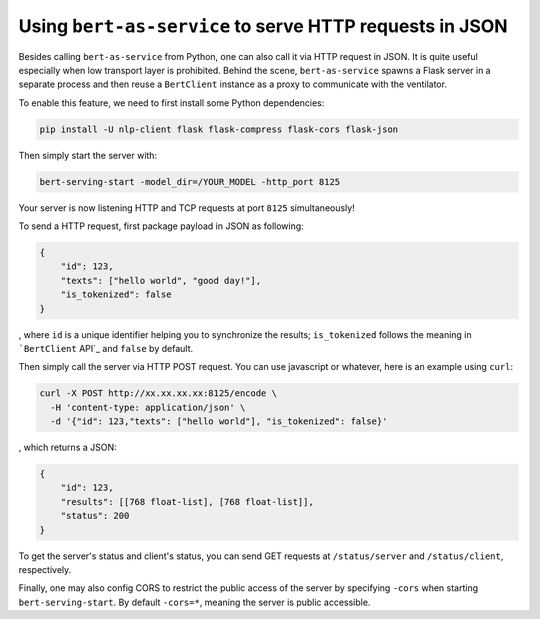 Using ``bert-as-service`` to serve HTTP requests in JSON
========================================================

Besides calling ``bert-as-service`` from Python, one can also call it
via HTTP request in JSON. It is quite useful especially when low
transport layer is prohibited. Behind the scene, ``bert-as-service``
spawns a Flask server in a separate process and then reuse a
``BertClient`` instance as a proxy to communicate with the ventilator.

To enable this feature, we need to first install some Python
dependencies:

.. highlight:: bash
.. code:: bash

   pip install -U nlp-client flask flask-compress flask-cors flask-json

Then simply start the server with:

.. highlight:: bash
.. code:: bash

   bert-serving-start -model_dir=/YOUR_MODEL -http_port 8125

Your server is now listening HTTP and TCP requests at port ``8125``
simultaneously!

To send a HTTP request, first package payload in JSON as following:

.. highlight:: json
.. code:: json

   {
       "id": 123,
       "texts": ["hello world", "good day!"],
       "is_tokenized": false
   }

, where ``id`` is a unique identifier helping you to synchronize the
results; ``is_tokenized`` follows the meaning in ```BertClient`` API`_
and ``false`` by default.

Then simply call the server via HTTP POST request. You can use
javascript or whatever, here is an example using ``curl``:

.. highlight:: bash
.. code:: bash

   curl -X POST http://xx.xx.xx.xx:8125/encode \
     -H 'content-type: application/json' \
     -d '{"id": 123,"texts": ["hello world"], "is_tokenized": false}'

, which returns a JSON:

.. highlight:: json
.. code:: json

   {
       "id": 123,
       "results": [[768 float-list], [768 float-list]],
       "status": 200
   }


To get the server's status and client's status, you can send GET requests at
``/status/server`` and ``/status/client``, respectively.

Finally, one may also config CORS to restrict the public access of the
server by specifying ``-cors`` when starting ``bert-serving-start``. By
default ``-cors=*``, meaning the server is public accessible.

.. _``BertClient`` API: https://bert-as-service.readthedocs.io/en/latest/source/client.html#client.BertClient.encode_async